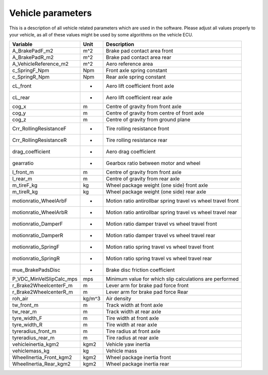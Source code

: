 ========================
Vehicle parameters
========================

This is a description of all vehicle related parameters which are used in the software. Please adjust all values properly to your vehicle, as all of these values might be used by some algorithms on the vehicle ECU.

+-------------------------+--------+-------------------------------------------------------------+
| Variable                | Unit   | Description                                                 |
+=========================+========+=============================================================+
| A_BrakePadF_m2          | m^2    | Brake pad contact area front                                |
+-------------------------+--------+-------------------------------------------------------------+
| A_BrakePadR_m2          | m^2    | Brake pad contact area rear                                 |
+-------------------------+--------+-------------------------------------------------------------+
| A_VehicleReference_m2   | m^2    | Aero reference area                                         |
+-------------------------+--------+-------------------------------------------------------------+
| c_SpringF_Npm           | Npm    | Front axle spring constant                                  |
+-------------------------+--------+-------------------------------------------------------------+
| c_SpringR_Npm           | Npm    | Rear axle spring constant                                   |
+-------------------------+--------+-------------------------------------------------------------+
| cL_front                | -      | Aero lift coefficient front axle                            |
+-------------------------+--------+-------------------------------------------------------------+
| cL_rear                 | -      | Aero lift coefficient rear axle                             |
+-------------------------+--------+-------------------------------------------------------------+
| cog_x                   | m      | Centre of gravity from front axle                           |
+-------------------------+--------+-------------------------------------------------------------+
| cog_y                   | m      | Centre of gravity from centre of front axle                 |
+-------------------------+--------+-------------------------------------------------------------+
| cog_z                   | m      | Centre of gravity from ground plane                         |
+-------------------------+--------+-------------------------------------------------------------+
| Crr_RollingResistanceF  | -      | Tire rolling resistance front                               |
+-------------------------+--------+-------------------------------------------------------------+
| Crr_RollingResistanceR  | -      | Tire rolling resistance rear                                |
+-------------------------+--------+-------------------------------------------------------------+
| drag_coefficient        | -      | Aero drag coefficient                                       |
+-------------------------+--------+-------------------------------------------------------------+
| gearratio               | -      | Gearbox ratio between motor and wheel                       |
+-------------------------+--------+-------------------------------------------------------------+
| l_front_m               | m      | Centre of gravity from front axle                           |
+-------------------------+--------+-------------------------------------------------------------+
| l_rear_m                | m      | Centre of gravity from rear axle                            |
+-------------------------+--------+-------------------------------------------------------------+
| m_tireF_kg              | kg     | Wheel package weight (one side) front axle                  |
+-------------------------+--------+-------------------------------------------------------------+
| m_tireR_kg              | kg     | Wheel package weight (one side)  rear axle                  |
+-------------------------+--------+-------------------------------------------------------------+
| motionratio_WheelArbF   | -      | Motion ratio antirollbar spring travel vs wheel travel front|
+-------------------------+--------+-------------------------------------------------------------+
| motionratio_WheelArbR   | -      | Motion ratio antirollbar spring travel vs wheel travel rear |
+-------------------------+--------+-------------------------------------------------------------+
| motionratio_DamperF     | -      | Motion ratio damper travel vs wheel travel front            |
+-------------------------+--------+-------------------------------------------------------------+
| motionratio_DamperR     | -      | Motion ratio damper travel vs wheel travel rear             |
+-------------------------+--------+-------------------------------------------------------------+
| motionratio_SpringF     | -      | Motion ratio spring travel vs wheel travel front            |
+-------------------------+--------+-------------------------------------------------------------+
| motionratio_SpringR     | -      | Motion ratio spring travel vs wheel travel rear             |
+-------------------------+--------+-------------------------------------------------------------+
| mue_BrakePadsDisc       | -      | Brake disc friction coefficient                             |
+-------------------------+--------+-------------------------------------------------------------+
| P_VDC_MinVelSlipCalc_mps| mps    | Minimum value for which slip calculations are performed     |
+-------------------------+--------+-------------------------------------------------------------+
| r_Brake2WheelcenterF_m  | m      | Lever arm for brake pad force front                         |
+-------------------------+--------+-------------------------------------------------------------+
| r_Brake2WheelcenterR_m  | m      | Lever arm for brake pad force Rear                          |
+-------------------------+--------+-------------------------------------------------------------+
| roh_air                 | kg/m^3 | Air density                                                 |
+-------------------------+--------+-------------------------------------------------------------+
| tw_front_m              | m      | Track width at front axle                                   |
+-------------------------+--------+-------------------------------------------------------------+
| tw_rear_m               | m      | Track width at rear axle                                    |
+-------------------------+--------+-------------------------------------------------------------+
| tyre_width_F            | m      | Tire width at front axle                                    |
+-------------------------+--------+-------------------------------------------------------------+
| tyre_width_R            | m      | Tire width at rear axle                                     |
+-------------------------+--------+-------------------------------------------------------------+
| tyreradius_front_m      | m      | Tire radius at front axle                                   |
+-------------------------+--------+-------------------------------------------------------------+
| tyreradius_rear_m       | m      | Tire radius at rear axle                                    |
+-------------------------+--------+-------------------------------------------------------------+
| vehicleinertia_kgm2     | kgm2   | Vehicle yaw inertia                                         |
+-------------------------+--------+-------------------------------------------------------------+
| vehiclemass_kg          | kg     | Vehicle mass                                                |
+-------------------------+--------+-------------------------------------------------------------+
| WheelInertia_Front_kgm2 | kgm2   | Wheel package inertia front                                 |
+-------------------------+--------+-------------------------------------------------------------+
| WheelInertia_Rear_kgm2  | kgm2   | Wheel package inertia rear                                  |
+-------------------------+--------+-------------------------------------------------------------+
